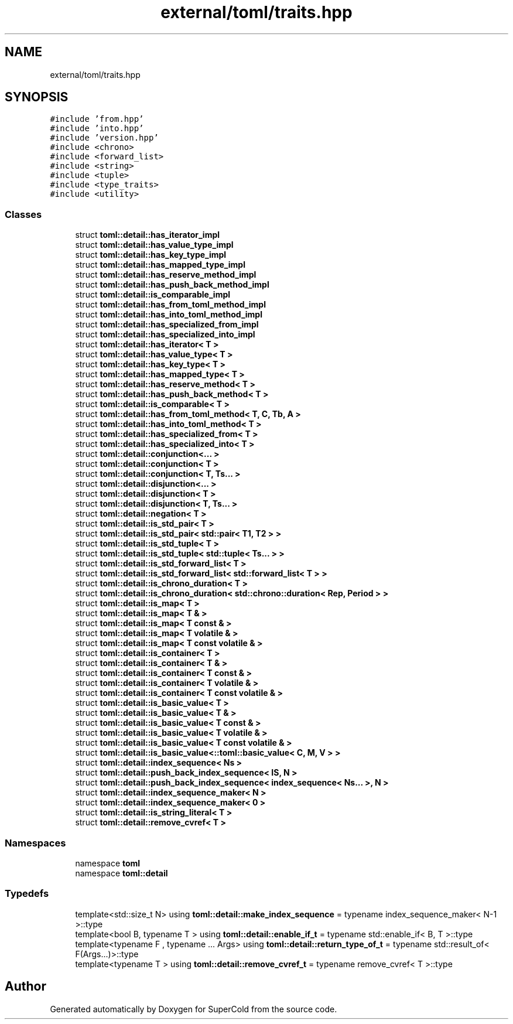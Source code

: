 .TH "external/toml/traits.hpp" 3 "Sat Jun 18 2022" "Version 1.0" "SuperCold" \" -*- nroff -*-
.ad l
.nh
.SH NAME
external/toml/traits.hpp
.SH SYNOPSIS
.br
.PP
\fC#include 'from\&.hpp'\fP
.br
\fC#include 'into\&.hpp'\fP
.br
\fC#include 'version\&.hpp'\fP
.br
\fC#include <chrono>\fP
.br
\fC#include <forward_list>\fP
.br
\fC#include <string>\fP
.br
\fC#include <tuple>\fP
.br
\fC#include <type_traits>\fP
.br
\fC#include <utility>\fP
.br

.SS "Classes"

.in +1c
.ti -1c
.RI "struct \fBtoml::detail::has_iterator_impl\fP"
.br
.ti -1c
.RI "struct \fBtoml::detail::has_value_type_impl\fP"
.br
.ti -1c
.RI "struct \fBtoml::detail::has_key_type_impl\fP"
.br
.ti -1c
.RI "struct \fBtoml::detail::has_mapped_type_impl\fP"
.br
.ti -1c
.RI "struct \fBtoml::detail::has_reserve_method_impl\fP"
.br
.ti -1c
.RI "struct \fBtoml::detail::has_push_back_method_impl\fP"
.br
.ti -1c
.RI "struct \fBtoml::detail::is_comparable_impl\fP"
.br
.ti -1c
.RI "struct \fBtoml::detail::has_from_toml_method_impl\fP"
.br
.ti -1c
.RI "struct \fBtoml::detail::has_into_toml_method_impl\fP"
.br
.ti -1c
.RI "struct \fBtoml::detail::has_specialized_from_impl\fP"
.br
.ti -1c
.RI "struct \fBtoml::detail::has_specialized_into_impl\fP"
.br
.ti -1c
.RI "struct \fBtoml::detail::has_iterator< T >\fP"
.br
.ti -1c
.RI "struct \fBtoml::detail::has_value_type< T >\fP"
.br
.ti -1c
.RI "struct \fBtoml::detail::has_key_type< T >\fP"
.br
.ti -1c
.RI "struct \fBtoml::detail::has_mapped_type< T >\fP"
.br
.ti -1c
.RI "struct \fBtoml::detail::has_reserve_method< T >\fP"
.br
.ti -1c
.RI "struct \fBtoml::detail::has_push_back_method< T >\fP"
.br
.ti -1c
.RI "struct \fBtoml::detail::is_comparable< T >\fP"
.br
.ti -1c
.RI "struct \fBtoml::detail::has_from_toml_method< T, C, Tb, A >\fP"
.br
.ti -1c
.RI "struct \fBtoml::detail::has_into_toml_method< T >\fP"
.br
.ti -1c
.RI "struct \fBtoml::detail::has_specialized_from< T >\fP"
.br
.ti -1c
.RI "struct \fBtoml::detail::has_specialized_into< T >\fP"
.br
.ti -1c
.RI "struct \fBtoml::detail::conjunction<\&.\&.\&. >\fP"
.br
.ti -1c
.RI "struct \fBtoml::detail::conjunction< T >\fP"
.br
.ti -1c
.RI "struct \fBtoml::detail::conjunction< T, Ts\&.\&.\&. >\fP"
.br
.ti -1c
.RI "struct \fBtoml::detail::disjunction<\&.\&.\&. >\fP"
.br
.ti -1c
.RI "struct \fBtoml::detail::disjunction< T >\fP"
.br
.ti -1c
.RI "struct \fBtoml::detail::disjunction< T, Ts\&.\&.\&. >\fP"
.br
.ti -1c
.RI "struct \fBtoml::detail::negation< T >\fP"
.br
.ti -1c
.RI "struct \fBtoml::detail::is_std_pair< T >\fP"
.br
.ti -1c
.RI "struct \fBtoml::detail::is_std_pair< std::pair< T1, T2 > >\fP"
.br
.ti -1c
.RI "struct \fBtoml::detail::is_std_tuple< T >\fP"
.br
.ti -1c
.RI "struct \fBtoml::detail::is_std_tuple< std::tuple< Ts\&.\&.\&. > >\fP"
.br
.ti -1c
.RI "struct \fBtoml::detail::is_std_forward_list< T >\fP"
.br
.ti -1c
.RI "struct \fBtoml::detail::is_std_forward_list< std::forward_list< T > >\fP"
.br
.ti -1c
.RI "struct \fBtoml::detail::is_chrono_duration< T >\fP"
.br
.ti -1c
.RI "struct \fBtoml::detail::is_chrono_duration< std::chrono::duration< Rep, Period > >\fP"
.br
.ti -1c
.RI "struct \fBtoml::detail::is_map< T >\fP"
.br
.ti -1c
.RI "struct \fBtoml::detail::is_map< T & >\fP"
.br
.ti -1c
.RI "struct \fBtoml::detail::is_map< T const & >\fP"
.br
.ti -1c
.RI "struct \fBtoml::detail::is_map< T volatile & >\fP"
.br
.ti -1c
.RI "struct \fBtoml::detail::is_map< T const volatile & >\fP"
.br
.ti -1c
.RI "struct \fBtoml::detail::is_container< T >\fP"
.br
.ti -1c
.RI "struct \fBtoml::detail::is_container< T & >\fP"
.br
.ti -1c
.RI "struct \fBtoml::detail::is_container< T const & >\fP"
.br
.ti -1c
.RI "struct \fBtoml::detail::is_container< T volatile & >\fP"
.br
.ti -1c
.RI "struct \fBtoml::detail::is_container< T const volatile & >\fP"
.br
.ti -1c
.RI "struct \fBtoml::detail::is_basic_value< T >\fP"
.br
.ti -1c
.RI "struct \fBtoml::detail::is_basic_value< T & >\fP"
.br
.ti -1c
.RI "struct \fBtoml::detail::is_basic_value< T const & >\fP"
.br
.ti -1c
.RI "struct \fBtoml::detail::is_basic_value< T volatile & >\fP"
.br
.ti -1c
.RI "struct \fBtoml::detail::is_basic_value< T const volatile & >\fP"
.br
.ti -1c
.RI "struct \fBtoml::detail::is_basic_value<::toml::basic_value< C, M, V > >\fP"
.br
.ti -1c
.RI "struct \fBtoml::detail::index_sequence< Ns >\fP"
.br
.ti -1c
.RI "struct \fBtoml::detail::push_back_index_sequence< IS, N >\fP"
.br
.ti -1c
.RI "struct \fBtoml::detail::push_back_index_sequence< index_sequence< Ns\&.\&.\&. >, N >\fP"
.br
.ti -1c
.RI "struct \fBtoml::detail::index_sequence_maker< N >\fP"
.br
.ti -1c
.RI "struct \fBtoml::detail::index_sequence_maker< 0 >\fP"
.br
.ti -1c
.RI "struct \fBtoml::detail::is_string_literal< T >\fP"
.br
.ti -1c
.RI "struct \fBtoml::detail::remove_cvref< T >\fP"
.br
.in -1c
.SS "Namespaces"

.in +1c
.ti -1c
.RI "namespace \fBtoml\fP"
.br
.ti -1c
.RI "namespace \fBtoml::detail\fP"
.br
.in -1c
.SS "Typedefs"

.in +1c
.ti -1c
.RI "template<std::size_t N> using \fBtoml::detail::make_index_sequence\fP = typename index_sequence_maker< N\-1 >::type"
.br
.ti -1c
.RI "template<bool B, typename T > using \fBtoml::detail::enable_if_t\fP = typename std::enable_if< B, T >::type"
.br
.ti -1c
.RI "template<typename F , typename \&.\&.\&. Args> using \fBtoml::detail::return_type_of_t\fP = typename std::result_of< F(Args\&.\&.\&.)>::type"
.br
.ti -1c
.RI "template<typename T > using \fBtoml::detail::remove_cvref_t\fP = typename remove_cvref< T >::type"
.br
.in -1c
.SH "Author"
.PP 
Generated automatically by Doxygen for SuperCold from the source code\&.
